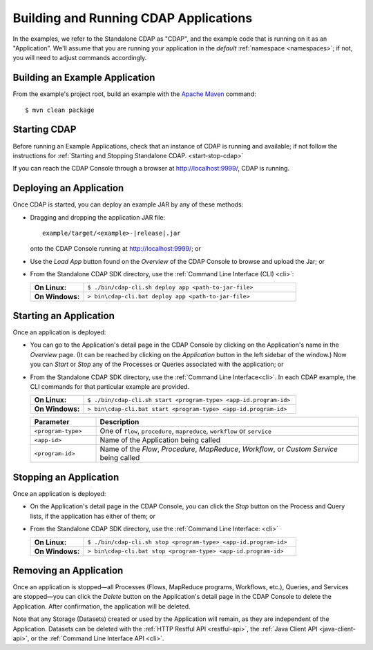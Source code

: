 .. meta::
    :author: Cask Data, Inc.
    :copyright: Copyright © 2014-2015 Cask Data, Inc.

.. _cdap-building-running:

============================================
Building and Running CDAP Applications
============================================

.. |example| replace:: <example>

.. highlight:: console

In the examples, we refer to the Standalone CDAP as "CDAP", and the example code that is
running on it as an "Application". We'll assume that you are running your application in
the *default* :ref:`namespace <namespaces>`; if not, you will need to adjust commands
accordingly.


Building an Example Application
----------------------------------

From the example's project root, build an example with the
`Apache Maven <http://maven.apache.org>`__ command::

	$ mvn clean package


Starting CDAP
----------------------------------

Before running an Example Applications, check that an instance of CDAP is running and available; if not
follow the instructions for :ref:`Starting and Stopping Standalone CDAP. <start-stop-cdap>`

If you can reach the CDAP Console through a browser at `http://localhost:9999/ <http://localhost:9999/>`__, CDAP is running.


Deploying an Application
----------------------------------

Once CDAP is started, you can deploy an example JAR by any of these methods:

- Dragging and dropping the application JAR file:

  .. parsed-literal::
    example/target/|example|-|release|.jar
 
  onto the CDAP Console running at `http://localhost:9999/ <http://localhost:9999/>`__; or
- Use the *Load App* button found on the *Overview* of the CDAP Console to browse and upload the Jar; or
- From the Standalone CDAP SDK directory, use the :ref:`Command Line Interface (CLI) <cli>`:

  .. list-table::
    :widths: 20 80
    :stub-columns: 1

    * - On Linux:
      - ``$ ./bin/cdap-cli.sh deploy app <path-to-jar-file>``
    * - On Windows:
      - ``> bin\cdap-cli.bat deploy app <path-to-jar-file>``

Starting an Application
----------------------------------

Once an application is deployed:

- You can go to the Application's detail page in the CDAP Console by clicking on the
  Application's name in the *Overview* page. (It can be reached by clicking on the
  *Application* button in the left sidebar of the window.) Now you can *Start* or *Stop* any
  of the Processes or Queries associated with the application; or
- From the Standalone CDAP SDK directory, use the :ref:`Command Line Interface<cli>`.
  In each CDAP example, the CLI commands for that particular example are provided.

  .. list-table::
    :widths: 20 80
    :stub-columns: 1

    * - On Linux:
      - ``$ ./bin/cdap-cli.sh start <program-type> <app-id.program-id>``
    * - On Windows:
      - ``> bin\cdap-cli.bat start <program-type> <app-id.program-id>``    

  .. list-table::
    :widths: 20 80
    :header-rows: 1

    * - Parameter
      - Description
    * - ``<program-type>``
      - One of ``flow``, ``procedure``, ``mapreduce``, ``workflow`` or ``service``
    * - ``<app-id>``
      - Name of the Application being called
    * - ``<program-id>``
      - Name of the *Flow*, *Procedure*, *MapReduce*, *Workflow*, or *Custom Service*
        being called

Stopping an Application
----------------------------------

Once an application is deployed:

- On the Application's detail page in the CDAP Console, you can click the *Stop* button on 
  the Process and Query lists, if the application has either of them; or
- From the Standalone CDAP SDK directory, use the :ref:`Command Line Interface: <cli>`

  .. list-table::
    :widths: 20 80
    :stub-columns: 1

    * - On Linux:
      - ``$ ./bin/cdap-cli.sh stop <program-type> <app-id.program-id>``
    * - On Windows:
      - ``> bin\cdap-cli.bat stop <program-type> <app-id.program-id>``

Removing an Application
----------------------------------

Once an application is stopped—all Processes (Flows, MapReduce programs, Workflows,
etc.), Queries, and Services are stopped—you can click the *Delete* button on the
Application's detail page in the CDAP Console to delete the Application. After
confirmation, the application will be deleted.

Note that any Storage (Datasets) created or used by the Application will remain, as they
are independent of the Application. Datasets can be deleted with the 
:ref:`HTTP Restful API <restful-api>`, the 
:ref:`Java Client API <java-client-api>`, or the 
:ref:`Command Line Interface API <cli>`.
